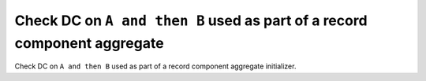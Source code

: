 Check DC on ``A and then B`` used as part of a record component aggregate
=========================================================================

Check DC on ``A and then B`` used as part of a record component aggregate
initializer.

